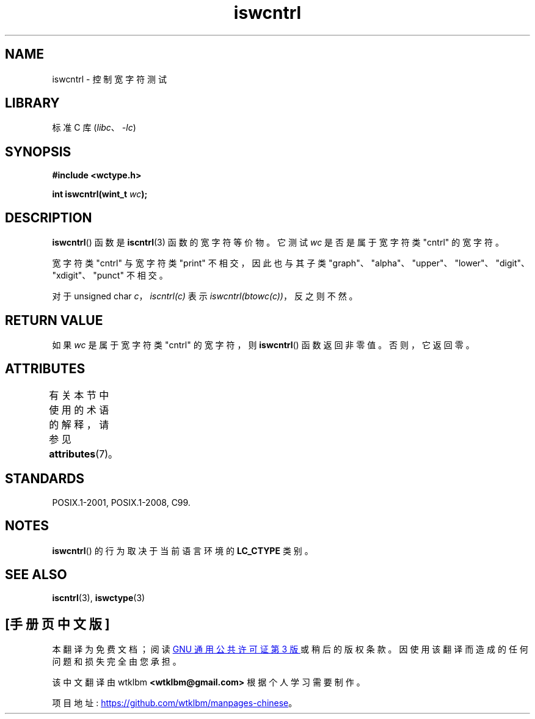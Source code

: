.\" -*- coding: UTF-8 -*-
'\" t
.\" Copyright (c) Bruno Haible <haible@clisp.cons.org>
.\"
.\" SPDX-License-Identifier: GPL-2.0-or-later
.\"
.\" References consulted:
.\"   GNU glibc-2 source code and manual
.\"   Dinkumware C library reference http://www.dinkumware.com/
.\"   OpenGroup's Single UNIX specification http://www.UNIX-systems.org/online.html
.\"   ISO/IEC 9899:1999
.\"
.\"*******************************************************************
.\"
.\" This file was generated with po4a. Translate the source file.
.\"
.\"*******************************************************************
.TH iswcntrl 3 2022\-12\-15 "Linux man\-pages 6.03" 
.SH NAME
iswcntrl \- 控制宽字符测试
.SH LIBRARY
标准 C 库 (\fIlibc\fP、\fI\-lc\fP)
.SH SYNOPSIS
.nf
\fB#include <wctype.h>\fP
.PP
\fBint iswcntrl(wint_t \fP\fIwc\fP\fB);\fP
.fi
.SH DESCRIPTION
\fBiswcntrl\fP() 函数是 \fBiscntrl\fP(3) 函数的宽字符等价物。 它测试 \fIwc\fP 是否是属于宽字符类 "cntrl" 的宽字符。
.PP
宽字符类 "cntrl" 与宽字符类 "print" 不相交，因此也与其子类
"graph"、"alpha"、"upper"、"lower"、"digit"、"xdigit"、"punct" 不相交。
.PP
对于 unsigned char \fIc\fP，\fIiscntrl(c)\fP 表示 \fIiswcntrl(btowc(c))\fP，反之则不然。
.SH "RETURN VALUE"
如果 \fIwc\fP 是属于宽字符类 "cntrl" 的宽字符，则 \fBiswcntrl\fP() 函数返回非零值。 否则，它返回零。
.SH ATTRIBUTES
有关本节中使用的术语的解释，请参见 \fBattributes\fP(7)。
.ad l
.nh
.TS
allbox;
lbx lb lb
l l l.
Interface	Attribute	Value
T{
\fBiswcntrl\fP()
T}	Thread safety	MT\-Safe locale
.TE
.hy
.ad
.sp 1
.SH STANDARDS
POSIX.1\-2001, POSIX.1\-2008, C99.
.SH NOTES
\fBiswcntrl\fP() 的行为取决于当前语言环境的 \fBLC_CTYPE\fP 类别。
.SH "SEE ALSO"
\fBiscntrl\fP(3), \fBiswctype\fP(3)
.PP
.SH [手册页中文版]
.PP
本翻译为免费文档；阅读
.UR https://www.gnu.org/licenses/gpl-3.0.html
GNU 通用公共许可证第 3 版
.UE
或稍后的版权条款。因使用该翻译而造成的任何问题和损失完全由您承担。
.PP
该中文翻译由 wtklbm
.B <wtklbm@gmail.com>
根据个人学习需要制作。
.PP
项目地址:
.UR \fBhttps://github.com/wtklbm/manpages-chinese\fR
.ME 。
